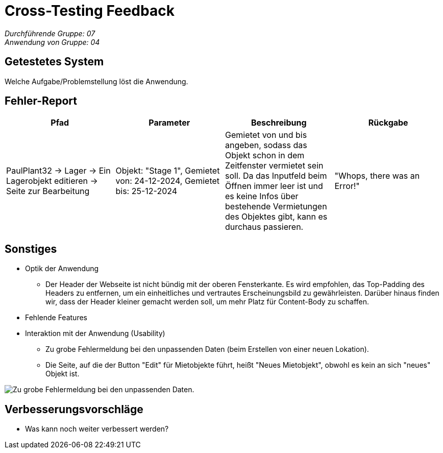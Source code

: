 = Cross-Testing Feedback

__Durchführende Gruppe: 07__ +
__Anwendung von Gruppe: 04__

== Getestetes System
Welche Aufgabe/Problemstellung löst die Anwendung.

== Fehler-Report
// See http://asciidoctor.org/docs/user-manual/#tables
[options="header"]
|===
|Pfad |Parameter |Beschreibung |Rückgabe

|PaulPlant32 -> Lager -> Ein Lagerobjekt editieren -> Seite zur Bearbeitung 
|Objekt: "Stage 1", Gemietet von: 24-12-2024, Gemietet bis: 25-12-2024 
|Gemietet von und bis angeben, sodass das Objekt schon in dem Zeitfenster vermietet sein soll. Da das Inputfeld beim Öffnen immer leer ist und es keine Infos über bestehende Vermietungen des Objektes gibt, kann es durchaus passieren.
|"Whops, there was an Error!"



|===

== Sonstiges
* Optik der Anwendung
- Der Header der Webseite ist nicht bündig mit der oberen Fensterkante. Es wird empfohlen, das Top-Padding des Headers zu entfernen, um ein einheitliches und vertrautes Erscheinungsbild zu gewährleisten. Darüber hinaus finden wir, dass der Header kleiner gemacht werden soll, um mehr Platz für Content-Body zu schaffen. 
* Fehlende Features
* Interaktion mit der Anwendung (Usability)
- Zu grobe Fehlermeldung bei den unpassenden Daten (beim Erstellen von einer neuen Lokation).
- Die Seite, auf die der Button "Edit" für Mietobjekte führt, heißt "Neues Mietobjekt", obwohl es kein an sich "neues" Objekt ist.

image::./models/images/Cockandballshire.jpg[Zu grobe Fehlermeldung bei den unpassenden Daten.]

== Verbesserungsvorschläge
* Was kann noch weiter verbessert werden?
